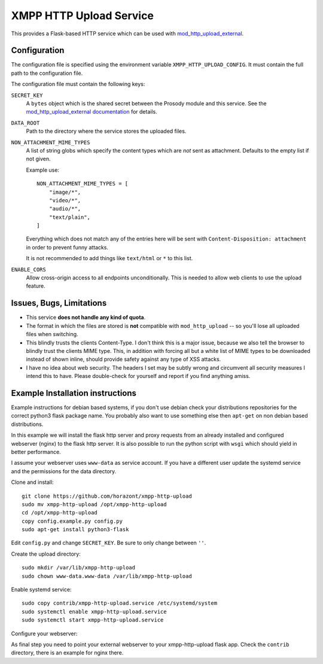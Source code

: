 XMPP HTTP Upload Service
########################

This provides a Flask-based HTTP service which can be used with
`mod_http_upload_external <https://modules.prosody.im/mod_http_upload_external.html>`_.

Configuration
=============

The configuration file is specified using the environment variable
``XMPP_HTTP_UPLOAD_CONFIG``. It must contain the full path to the configuration
file.

The configuration file must contain the following keys:

``SECRET_KEY``
    A ``bytes`` object which is the shared secret between the Prosody module
    and this service. See the `mod_http_upload_external documentation
    <https://modules.prosody.im/mod_http_upload_external.html>`_ for details.

``DATA_ROOT``
    Path to the directory where the service stores the uploaded files.

``NON_ATTACHMENT_MIME_TYPES``
    A list of string globs which specify the content types which are *not* sent
    as attachment. Defaults to the empty list if not given.

    Example use::

        NON_ATTACHMENT_MIME_TYPES = [
            "image/*",
            "video/*",
            "audio/*",
            "text/plain",
        ]

    Everything which does not match any of the entries here will be sent with
    ``Content-Disposition: attachment`` in order to prevent funny attacks.

    It is not recommended to add things like ``text/html`` or ``*`` to this
    list.

``ENABLE_CORS``
  Allow cross-origin access to all endpoints unconditionally. This is needed
  to allow web clients to use the upload feature.

Issues, Bugs, Limitations
=========================

* This service **does not handle any kind of quota**.
* The format in which the files are stored is **not** compatible with ``mod_http_upload`` -- so you'll lose all uploaded files when switching.
* This blindly trusts the clients Content-Type. I don't think this is a major issue, because we also tell the browser to blindly trust the clients MIME type. This, in addition with forcing all but a white list of MIME types to be downloaded instead of shown inline, should provide safety against any type of XSS attacks.
* I have no idea about web security. The headers I set may be subtly wrong and circumvent all security measures I intend this to have. Please double-check for yourself and report if you find anything amiss.

Example Installation instructions
=================================

Example instructions for debian based systems, if you don't use debian check your distributions repositories for the correct python3 flask package name.
You probably also want to use something else then ``apt-get`` on non debian based distributions.

In this example we will install the flask http server and proxy requests from an already installed and configured webserver (nginx) to the flask http server.
It is also possible to run the python script with ``wsgi`` which should yield in better performance.

I assume your webserver uses ``www-data`` as service account. If you have a different user update the systemd service and the permissions for the data directory.

Clone and install::

    git clone https://github.com/horazont/xmpp-http-upload
    sudo mv xmpp-http-upload /opt/xmpp-http-upload
    cd /opt/xmpp-http-upload
    copy config.example.py config.py
    sudo apt-get install python3-flask

Edit ``config.py`` and change ``SECRET_KEY``. Be sure to only change between ``''``.

Create the upload directory::

    sudo mkdir /var/lib/xmpp-http-upload
    sudo chown www-data.www-data /var/lib/xmpp-http-upload

Enable systemd service::

    sudo copy contrib/xmpp-http-upload.service /etc/systemd/system
    sudo systemctl enable xmpp-http-upload.service
    sudo systemctl start xmpp-http-upload.service

Configure your webserver:

As final step you need to point your external webserver to your xmpp-http-upload flask app.
Check the ``contrib`` directory, there is an example for nginx there.
